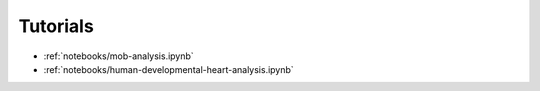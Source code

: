 Tutorials
=========

* :ref:`notebooks/mob-analysis.ipynb`
* :ref:`notebooks/human-developmental-heart-analysis.ipynb`

